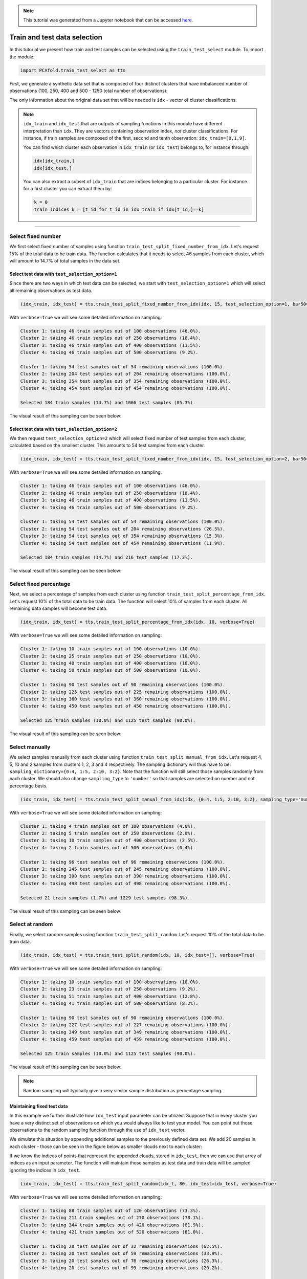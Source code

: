 .. note:: This tutorial was generated from a Jupyter notebook that can be
          accessed `here <https://gitlab.multiscale.utah.edu/common/PCA-python/-/blob/regression/docs/tutorials/demo-train-test-selection.ipynb>`_.

Train and test data selection
=============================

In this tutorial we present how train and test samples can be selected using the ``train_test_select`` module. To import the module:

.. code:: python

  import PCAfold.train_test_select as tts

First, we generate a synthetic data set that is composed of four distinct clusters that have imbalanced number of observations (100, 250, 400 and 500 - 1250 total number of observations):

.. image:: ../images/tutorial-train-test-select-original-data-set.png
  :width: 350
  :align: center

The only information about the original data set that will be needed is ``idx`` - vector of cluster classifications.

.. note::

  ``idx_train`` and ``idx_test`` that are outputs of sampling functions in this module have different interpretation than ``idx``. They are vectors containing observation index, *not* cluster classifications.
  For instance, if train samples are composed of the first, second and tenth observation: ``idx_train=[0,1,9]``.

  You can find which cluster each observation in ``idx_train`` (or ``idx_test``) belongs to, for instance through:

  .. code::

    idx[idx_train,]
    idx[idx_test,]

  You can also extract a subset of ``idx_train`` that are indices belonging to a particular cluster. For instance for a first cluster you can extract them by:

  .. code::

    k = 0
    train_indices_k = [t_id for t_id in idx_train if idx[t_id,]==k]

--------------------------------------------------------------------------------

Select fixed number
^^^^^^^^^^^^^^^^^^^

We first select fixed number of samples using function ``train_test_split_fixed_number_from_idx``. Let's request 15% of the total data to be train data. The function calculates that it needs to select 46 samples from each cluster, which will amount to 14.7% of total samples in the data set.

Select test data with ``test_selection_option=1``
"""""""""""""""""""""""""""""""""""""""""""""""""

Since there are two ways in which test data can be selected, we start with ``test_selection_option=1`` which will select all remaining observations as test data.

.. code:: python

  (idx_train, idx_test) = tts.train_test_split_fixed_number_from_idx(idx, 15, test_selection_option=1, bar50=True, verbose=True)

With ``verbose=True`` we will see some detailed information on sampling:

.. code-block:: text

  Cluster 1: taking 46 train samples out of 100 observations (46.0%).
  Cluster 2: taking 46 train samples out of 250 observations (18.4%).
  Cluster 3: taking 46 train samples out of 400 observations (11.5%).
  Cluster 4: taking 46 train samples out of 500 observations (9.2%).

  Cluster 1: taking 54 test samples out of 54 remaining observations (100.0%).
  Cluster 2: taking 204 test samples out of 204 remaining observations (100.0%).
  Cluster 3: taking 354 test samples out of 354 remaining observations (100.0%).
  Cluster 4: taking 454 test samples out of 454 remaining observations (100.0%).

  Selected 184 train samples (14.7%) and 1066 test samples (85.3%).

The visual result of this sampling can be seen below:

.. image:: ../images/tutorial-train-test-select-fixed-number-1.png
  :width: 700
  :align: center

Select test data with ``test_selection_option=2``
"""""""""""""""""""""""""""""""""""""""""""""""""

We then request ``test_selection_option=2`` which will select fixed number of test samples from each cluster, calculated based on the smallest cluster. This amounts to 54 test samples from each cluster.

.. code:: python

  (idx_train, idx_test) = tts.train_test_split_fixed_number_from_idx(idx, 15, test_selection_option=2, bar50=True, verbose=True)

With ``verbose=True`` we will see some detailed information on sampling:

.. code-block:: text

  Cluster 1: taking 46 train samples out of 100 observations (46.0%).
  Cluster 2: taking 46 train samples out of 250 observations (18.4%).
  Cluster 3: taking 46 train samples out of 400 observations (11.5%).
  Cluster 4: taking 46 train samples out of 500 observations (9.2%).

  Cluster 1: taking 54 test samples out of 54 remaining observations (100.0%).
  Cluster 2: taking 54 test samples out of 204 remaining observations (26.5%).
  Cluster 3: taking 54 test samples out of 354 remaining observations (15.3%).
  Cluster 4: taking 54 test samples out of 454 remaining observations (11.9%).

  Selected 184 train samples (14.7%) and 216 test samples (17.3%).

The visual result of this sampling can be seen below:

.. image:: ../images/tutorial-train-test-select-fixed-number-2.png
  :width: 700
  :align: center

Select fixed percentage
^^^^^^^^^^^^^^^^^^^^^^^

Next, we select a percentage of samples from each cluster using function ``train_test_split_percentage_from_idx``. Let's request 10% of the total data to be train data. The function will select 10% of samples from each cluster. All remaining data samples will become test data.

.. code:: python

  (idx_train, idx_test) = tts.train_test_split_percentage_from_idx(idx, 10, verbose=True)

With ``verbose=True`` we will see some detailed information on sampling:

.. code-block:: text

  Cluster 1: taking 10 train samples out of 100 observations (10.0%).
  Cluster 2: taking 25 train samples out of 250 observations (10.0%).
  Cluster 3: taking 40 train samples out of 400 observations (10.0%).
  Cluster 4: taking 50 train samples out of 500 observations (10.0%).

  Cluster 1: taking 90 test samples out of 90 remaining observations (100.0%).
  Cluster 2: taking 225 test samples out of 225 remaining observations (100.0%).
  Cluster 3: taking 360 test samples out of 360 remaining observations (100.0%).
  Cluster 4: taking 450 test samples out of 450 remaining observations (100.0%).

  Selected 125 train samples (10.0%) and 1125 test samples (90.0%).

The visual result of this sampling can be seen below:

.. image:: ../images/tutorial-train-test-select-fixed-percentage.png
  :width: 700
  :align: center

Select manually
^^^^^^^^^^^^^^^

We select samples manually from each cluster using function ``train_test_split_manual_from_idx``. Let's request 4, 5, 10 and 2 samples from clusters 1, 2, 3 and 4 respectively. The sampling dictionary will thus have to be: ``sampling_dictionary={0:4, 1:5, 2:10, 3:2}``. Note that the function will still select those samples randomly from each cluster.
We should also change ``sampling_type`` to ``'number'`` so that samples are selected on number and not percentage basis.

.. code:: python

  (idx_train, idx_test) = tts.train_test_split_manual_from_idx(idx, {0:4, 1:5, 2:10, 3:2}, sampling_type='number', bar50=True, verbose=True)

With ``verbose=True`` we will see some detailed information on sampling:

.. code-block:: text

  Cluster 1: taking 4 train samples out of 100 observations (4.0%).
  Cluster 2: taking 5 train samples out of 250 observations (2.0%).
  Cluster 3: taking 10 train samples out of 400 observations (2.5%).
  Cluster 4: taking 2 train samples out of 500 observations (0.4%).

  Cluster 1: taking 96 test samples out of 96 remaining observations (100.0%).
  Cluster 2: taking 245 test samples out of 245 remaining observations (100.0%).
  Cluster 3: taking 390 test samples out of 390 remaining observations (100.0%).
  Cluster 4: taking 498 test samples out of 498 remaining observations (100.0%).

  Selected 21 train samples (1.7%) and 1229 test samples (98.3%).

The visual result of this sampling can be seen below:

.. image:: ../images/tutorial-train-test-select-manually.png
  :width: 700
  :align: center

Select at random
^^^^^^^^^^^^^^^^

Finally, we select random samples using function ``train_test_split_random``. Let's request 10% of the total data to be train data.

.. code:: python

  (idx_train, idx_test) = tts.train_test_split_random(idx, 10, idx_test=[], verbose=True)

With ``verbose=True`` we will see some detailed information on sampling:

.. code-block:: text

  Cluster 1: taking 10 train samples out of 100 observations (10.0%).
  Cluster 2: taking 23 train samples out of 250 observations (9.2%).
  Cluster 3: taking 51 train samples out of 400 observations (12.8%).
  Cluster 4: taking 41 train samples out of 500 observations (8.2%).

  Cluster 1: taking 90 test samples out of 90 remaining observations (100.0%).
  Cluster 2: taking 227 test samples out of 227 remaining observations (100.0%).
  Cluster 3: taking 349 test samples out of 349 remaining observations (100.0%).
  Cluster 4: taking 459 test samples out of 459 remaining observations (100.0%).

  Selected 125 train samples (10.0%) and 1125 test samples (90.0%).

The visual result of this sampling can be seen below:

.. image:: ../images/tutorial-train-test-select-random-doc.png
  :width: 700
  :align: center

.. note::

  Random sampling will typically give a very similar sample distribution as percentage sampling.

Maintaining fixed test data
"""""""""""""""""""""""""""

In this example we further illustrate how ``idx_test`` input parameter can be utilized.
Suppose that in every cluster you have a very distinct set of observations on which you would always like to test your model.
You can point out those observations to the random sampling function through the use of ``idx_test`` vector.

We simulate this situation by appending additional samples to the previously defined data set.
We add 20 samples in each cluster - those can be seen in the figure below as smaller clouds next to each cluster:

.. image:: ../images/tutorial-train-test-select-original-data-set-appended-doc.png
  :width: 350
  :align: center

If we know the indices of points that represent the appended clouds, stored in ``idx_test``, then we can use that array of indices as an input parameter.
The function will maintain those samples as test data and train data will be sampled ignoring the indices in ``idx_test``.

.. code:: python

  (idx_train, idx_test) = tts.train_test_split_random(idx_t, 80, idx_test=idx_test, verbose=True)

With ``verbose=True`` we will see some detailed information on sampling:

.. code-block:: text

  Cluster 1: taking 88 train samples out of 120 observations (73.3%).
  Cluster 2: taking 211 train samples out of 270 observations (78.1%).
  Cluster 3: taking 344 train samples out of 420 observations (81.9%).
  Cluster 4: taking 421 train samples out of 520 observations (81.0%).

  Cluster 1: taking 20 test samples out of 32 remaining observations (62.5%).
  Cluster 2: taking 20 test samples out of 59 remaining observations (33.9%).
  Cluster 3: taking 20 test samples out of 76 remaining observations (26.3%).
  Cluster 4: taking 20 test samples out of 99 remaining observations (20.2%).

  Selected 1064 train samples (80.0%) and 80 test samples (6.0%).

The visual result of this sampling can be seen below:

.. image:: ../images/tutorial-train-test-select-random-with-idx-test-doc.png
  :width: 700
  :align: center
